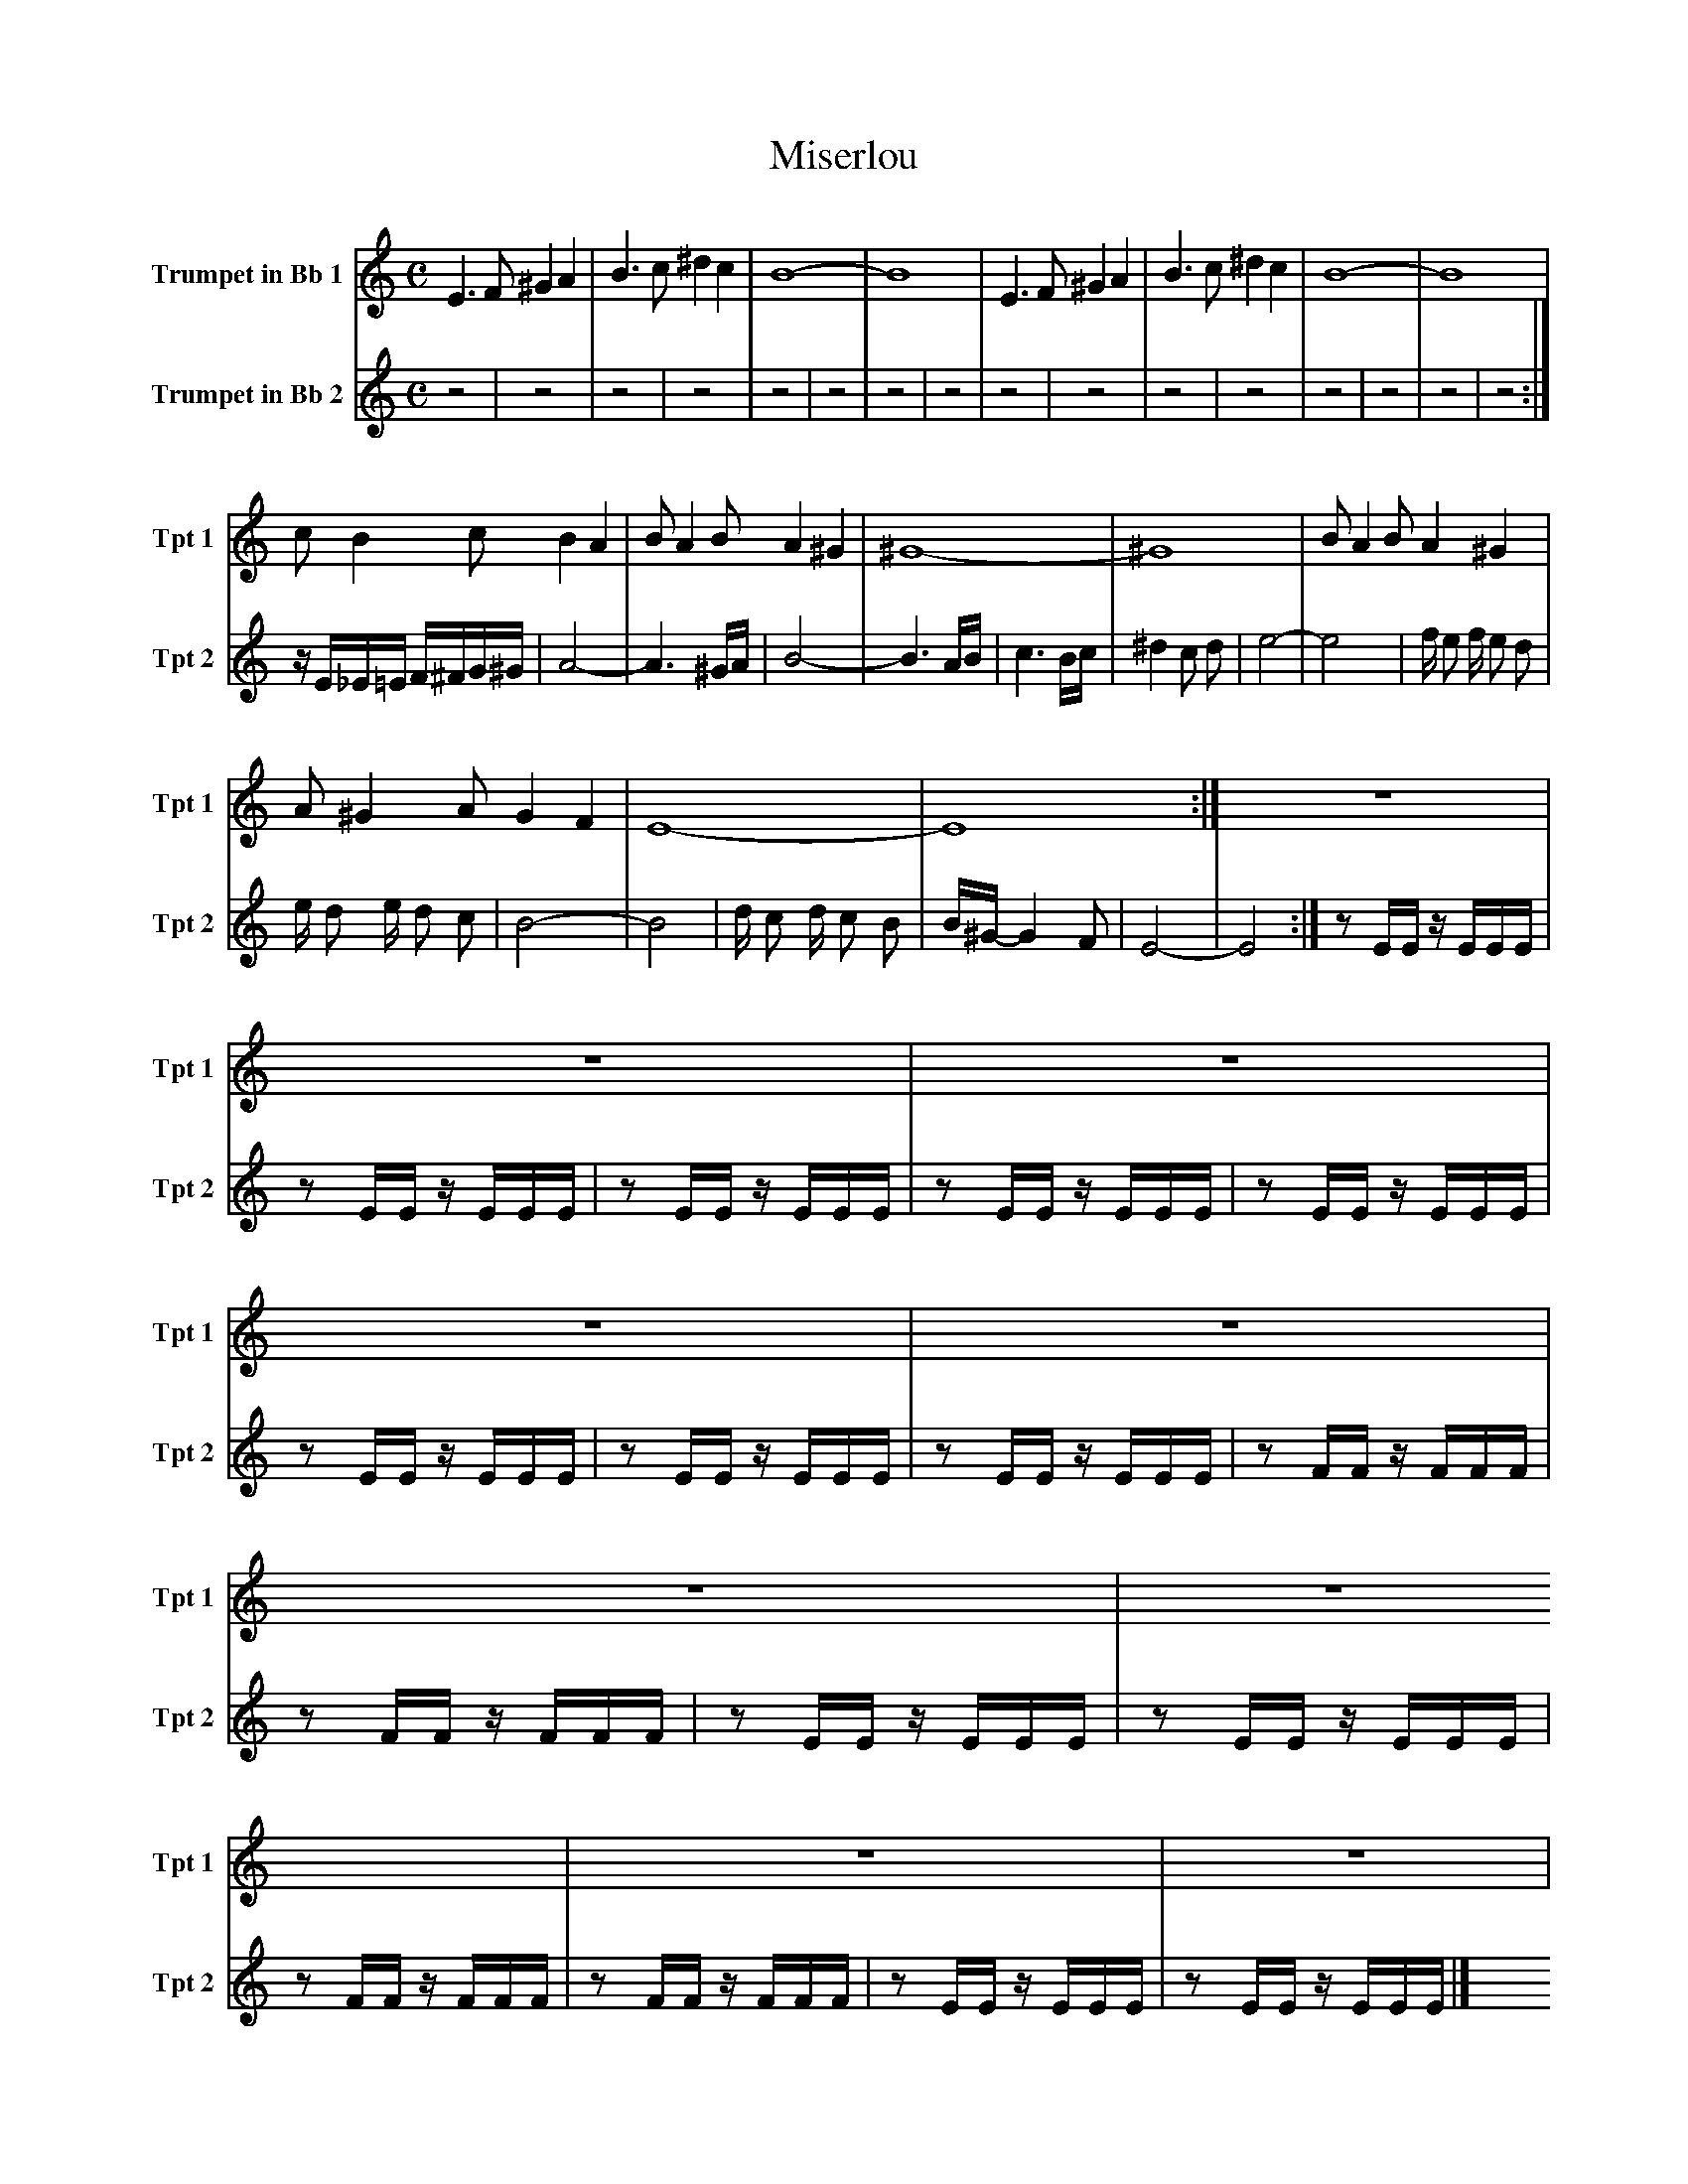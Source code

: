 X:1
T:Miserlou
K:C
M:C
L:1/4
V:1 name="Trumpet in Bb 1" snm="Tpt 1"
E3/2 F/ ^G A | B3/2 c/ ^d c | B4- | B4 | E3/2 F/ ^G A | B3/2 c/ ^d c | B4- | B4 |
c/ B c/ B A | B/ A B/ A ^G | ^G4- | ^G4 | B/ A B/ A ^G |
A/ ^G A/ G F | E4- | E4 :| z4 |
z4 | z4 | z4 | z4 | z4 | z4 | z4 | z4 |
z4 | z4 | z4 | z4 | z4 | z4 | z4 | z4 :|
E3/2 F/ ^G A | B3/2 c/ ^d c | B4- | B4 | E3/2 F/ ^G A | B3/2 c/ ^d c | B4- | B4 |
c/ B c/ B A | B/ A B/ A ^G | ^G4- | ^G4 | B/ A B/ A ^G |
A/ ^G A/ G F | E4- | E4 |]
V:2 name="Trumpet in Bb 2" snm="Tpt 2"
z4 | z4 | z4 | z4 | z4 | z4 | z4 | z4 |
z4 | z4 | z4 | z4 | z4 |
z4 | z4 | z4 :| z/ E/_E/=E/ F/^F/G/^G/ |
A4- | A3 ^G/A/ | B4- | B3 A/B/ | c3 B/c/ | ^d2 c d | e4- | e4 |
f/ e f/ e d | e/ d e/ d c | B4- | B4 | d/ c d/ c B | B/^G/-G2 F | E4- | E4 :|
z E/E/ z/ E/E/E/ | z E/E/ z/ E/E/E/ | z E/E/ z/ E/E/E/ | z E/E/ z/ E/E/E/ | z E/E/ z/ E/E/E/ | z E/E/ z/ E/E/E/ | z E/E/ z/ E/E/E/ | z E/E/ z/ E/E/E/ |
z F/F/ z/ F/F/F/ | z F/F/ z/ F/F/F/ | z E/E/ z/ E/E/E/ | z E/E/ z/ E/E/E/ | z F/F/ z/ F/F/F/ |
z F/F/ z/ F/F/F/ | z E/E/ z/ E/E/E/ | z E/E/ z/ E/E/E/ |]
